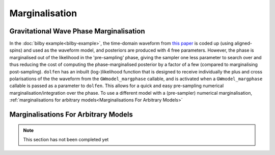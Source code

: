===============
Marginalisation
===============


Gravitational Wave Phase Marginalisation
----------------------------------------

In the :doc:`bilby example<bilby-example>`, the time-domain waveform from `this paper <https://arxiv.org/abs/2004.08302>`_ is coded up (using aligned-spins) and used as the waveform model, and posteriors are produced with 4 free parameters. However, the phase is marginalised out of the likelihood in the 'pre-sampling' phase, giving the sampler one less parameter to search over and thus reducing the cost of computing the phase-marginalised posterior by a factor of a few (compared to marginalising post-sampling). ``dolfen`` has an inbuilt (log-)likelihood function that is designed to receive individually the plus and cross polarisations of the the waveform from the ``GWmodel_margphase`` callable, and is activated when a ``GWmodel_margphase`` callable is passed as a parameter to ``dolfen``. This allows for a quick and easy pre-sampling numerical marginalisation/integration over the phase. To use a different model with a (pre-sampler) numerical marginalisation, :ref:`marginalisations for arbitrary models<Marginalisations For Arbitrary Models>`



Marginalisations For Arbitrary Models
-------------------------------------


.. note::
    This section has not been completed yet 
